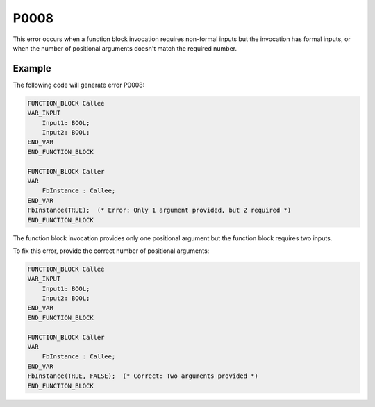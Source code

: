 =====
P0008
=====

.. problem-summary:: P0008

This error occurs when a function block invocation requires non-formal inputs but the invocation has formal inputs, or when the number of positional arguments doesn't match the required number.

Example
-------

The following code will generate error P0008:

.. code-block::

   FUNCTION_BLOCK Callee
   VAR_INPUT
       Input1: BOOL;
       Input2: BOOL;
   END_VAR
   END_FUNCTION_BLOCK
   
   FUNCTION_BLOCK Caller
   VAR
       FbInstance : Callee;
   END_VAR
   FbInstance(TRUE);  (* Error: Only 1 argument provided, but 2 required *)
   END_FUNCTION_BLOCK

The function block invocation provides only one positional argument but the function block requires two inputs.

To fix this error, provide the correct number of positional arguments:

.. code-block::

   FUNCTION_BLOCK Callee
   VAR_INPUT
       Input1: BOOL;
       Input2: BOOL;
   END_VAR
   END_FUNCTION_BLOCK
   
   FUNCTION_BLOCK Caller
   VAR
       FbInstance : Callee;
   END_VAR
   FbInstance(TRUE, FALSE);  (* Correct: Two arguments provided *)
   END_FUNCTION_BLOCK

